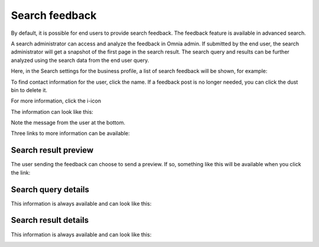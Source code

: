 Search feedback
===========================

By default, it is possible for end users to provide search feedback. The feedback feature is available in advanced search.

A search administrator can access and analyze the feedback in Omnia admin. If submitted by the end user, the search administrator will get a snapshot of the first page in the search result. The search query and results can be further analyzed using the search data from the end user query.

Here, in the Search settings for the business profile, a list of search feedback will be shown, for example:

.. image:: search-feedback-list.png

To find contact information for the user, click the name. If a feedback post is no longer needed, you can click the dust bin to delete it.

For more information, click the i-icon

.. image:: search-feedback-list-icon.png

The information can look like this:

.. image:: search-feedback-info.png

Note the message from the user at the bottom.

Three links to more information can be available:

Search result preview
-----------------------
The user sending the feedback can choose to send a preview. If so, something like this will be available when you click the link:

.. image:: search-feedback-preview.png

Search query details
-----------------------
This information is always available and can look like this:

.. image:: search-feedback-query-details-new.png

Search result details
-----------------------
This information is always available and can look like this:

.. image:: search-feedback-result-details.png

